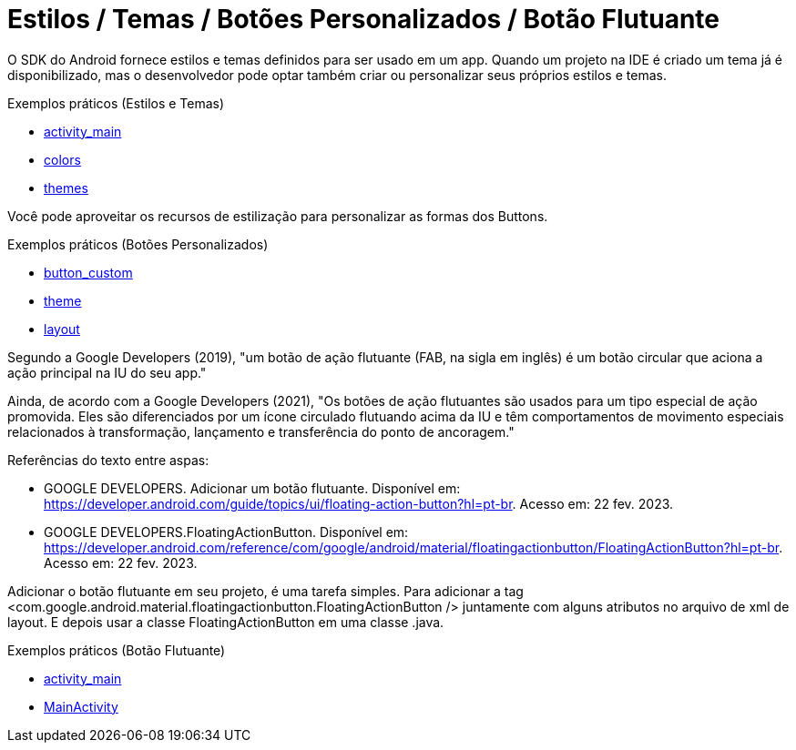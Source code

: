 = Estilos / Temas / Botões Personalizados / Botão Flutuante

O SDK do Android fornece estilos e temas definidos para ser usado em um app. Quando um projeto na IDE é criado um tema já é disponibilizado, mas o desenvolvedor pode optar também criar ou personalizar seus próprios estilos e temas.

Exemplos práticos (Estilos e Temas)

- link:um/activity_main.xml[activity_main]

- link:um/colors.xml[colors]

- link:um/themes.xml[themes]

Você pode aproveitar os recursos de estilização para personalizar as formas dos Buttons. 

Exemplos práticos (Botões Personalizados)

- link:dois/button_custom.xml[button_custom]

- link:dois/theme.xml[theme]

- link:dois/layout.xml[layout]

Segundo a Google Developers (2019), "um botão de ação flutuante (FAB, na sigla em inglês) é um botão circular que aciona a ação principal na IU do seu app." 

Ainda, de acordo com a Google Developers (2021), "Os botões de ação flutuantes são usados para um tipo especial de ação promovida. Eles são diferenciados por um ícone circulado flutuando acima da IU e têm comportamentos de movimento especiais relacionados à transformação, lançamento e transferência do ponto de ancoragem."


Referências do texto entre aspas: 

- GOOGLE DEVELOPERS. Adicionar um botão flutuante. Disponível em: <https://developer.android.com/guide/topics/ui/floating-action-button?hl=pt-br>. Acesso em: 22 fev. 2023.

- GOOGLE DEVELOPERS.FloatingActionButton. Disponível em: <https://developer.android.com/reference/com/google/android/material/floatingactionbutton/FloatingActionButton?hl=pt-br>. Acesso em: 22 fev. 2023.

Adicionar o botão flutuante em seu projeto, é uma tarefa simples. Para adicionar a tag <com.google.android.material.floatingactionbutton.FloatingActionButton /> juntamente com alguns atributos no arquivo de xml de layout. E depois usar a classe FloatingActionButton em uma classe .java.

Exemplos práticos (Botão Flutuante)

- link:tres/activity_main.xml[activity_main]

- link:tres/MainActivity.java[MainActivity]
